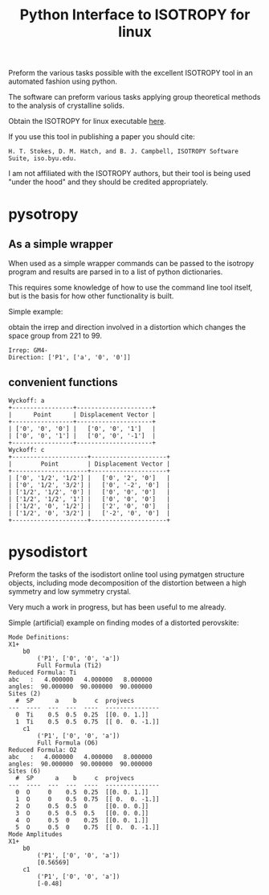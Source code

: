 #+TITLE: Python Interface to ISOTROPY for linux

Preform the various tasks possible with the excellent
ISOTROPY tool in an automated fashion using python.

The software can preform various tasks applying group theoretical methods to the
analysis of crystalline solids.

Obtain the ISOTROPY for linux executable [[https://stokes.byu.edu/iso/isolinux.php][here]].

If you use this tool in publishing a paper you should cite:
#+begin_example
H. T. Stokes, D. M. Hatch, and B. J. Campbell, ISOTROPY Software Suite, iso.byu.edu.
#+end_example
I am not affiliated with the ISOTROPY authors, but their
tool is being used "under the hood" and they should be credited appropriately.


* pysotropy

** As a simple wrapper
When used as a simple wrapper commands can be passed to the isotropy program and
results are parsed in to a list of python dictionaries.

This requires some knowledge of how to use the command line tool itself, but is
the basis for how other functionality is built.

Simple example:

obtain the irrep and direction involved in a distortion which
changes the space group from 221 to 99.
#+BEGIN_SRC ipython :session :ipyfile :exports :results output drawer :async t :pydir /home/john/.tmp-obpy
import pysotropy as iso

values = {'parent': 221, 'subgroup': 99}
shows = ['irrep', 'direction vector']
with iso.IsotropySession(values, shows) as isos:
    irreps = isos.getDisplayData('ISOTROPY')
print('Irrep: {}'.format(irreps[0]['Irrep']))
print('Direction: {}'.format(irreps[0]['Dir']))
#+END_SRC

#+BEGIN_EXAMPLE
Irrep: GM4-
Direction: ['P1', ['a', '0', '0']]
#+END_EXAMPLE

** convenient functions
#+BEGIN_SRC ipython :session :ipyfile :exports :results output drawer :async t :pydir /home/john/.tmp-obpy
from prettytable import PrettyTable
import pysotropy as iso
distortion = iso.getDistortion(parent=221, wyckoffs=['a', 'b', 'c'], irrep='R4-', direction='P1')

for wyckoff in distortion:
    print('Wyckoff: {}'.format(wyckoff['Wyckoff']))
    pt = PrettyTable()
    pt.add_column('Point', wyckoff['Point'])
    pt.add_column('Displacement Vector', wyckoff['Projected Vectors'])
    print(pt)
#+END_SRC

#+begin_example
Wyckoff: a
+-----------------+---------------------+
|      Point      | Displacement Vector |
+-----------------+---------------------+
| ['0', '0', '0'] |   ['0', '0', '1']   |
| ['0', '0', '1'] |   ['0', '0', '-1']  |
+-----------------+---------------------+
Wyckoff: c
+---------------------+---------------------+
|        Point        | Displacement Vector |
+---------------------+---------------------+
| ['0', '1/2', '1/2'] |   ['0', '2', '0']   |
| ['0', '1/2', '3/2'] |   ['0', '-2', '0']  |
| ['1/2', '1/2', '0'] |   ['0', '0', '0']   |
| ['1/2', '1/2', '1'] |   ['0', '0', '0']   |
| ['1/2', '0', '1/2'] |   ['2', '0', '0']   |
| ['1/2', '0', '3/2'] |   ['-2', '0', '0']  |
+---------------------+---------------------+
#+end_example

* pysodistort

Preform the tasks of the isodistort online tool using pymatgen structure
objects, including mode decomposition of the distortion between a high symmetry
and low symmetry crystal.

Very much a work in progress, but has been useful to me already.

Simple (artificial) example on finding modes of a distorted perovskite:

#+BEGIN_SRC ipython :session :ipyfile :exports :results output drawer :async t :pydir /home/john/.tmp-obpy
import pymatgen as pmg
import pysodistort as psd

cubic_structure = pmg.Structure(pmg.Lattice.cubic(4.0), species=['Sr', 'Ti', 'O', 'O', 'O'],
                            coords=[[0., 0., 0.],
                                    [0.5, 0.5, 0.5],
                                    [0.5, 0.5, 0.],
                                    [0.5, 0., 0.5],
                                    [0., 0.5, 0.5]])

distorted_structure = pmg.Structure(pmg.Lattice.tetragonal(4.0, 8.0),
                                    species=['Sr', 'Sr', 'Ti', 'Ti', 'O', 'O', 'O', 'O', 'O', 'O'],
                                    coords=[[0., 0., 0.],
                                            [0.0, 0.0, 0.5],
                                            [0.5, 0.5, 0.2],
                                            [0.5, 0.5, 0.8],
                                            [0.5, 0.5, 0.],
                                            [0.5, 0.5, 0.5],
                                            [0.5, 0., 0.28],
                                            [0.5, 0., 0.72],
                                            [0., 0.5, 0.28],
                                            [0., 0.5, 0.72]])
distortion = psd.get_mode_decomposition(cubic_structure, distorted_structure, nonzero_only=True)
print("Mode Definitions:")
for irrep, wycks in distortion.items():
    print(irrep)
    for wyck, data in wycks.items():
        print("\t{}".format(wyck))
        print("\t\t{}".format(data["direction"]))
        print("\t\t{}".format(data["dist_defs"]))
print("Mode Amplitudes")
for irrep, wycks in distortion.items():
    print(irrep)
    for wyck, data in wycks.items():
        print('\t{}'.format(wyck))
        print('\t\t{}'.format(data["direction"]))
        print('\t\t{}'.format(np.round_(data["amplitudes"], decimals=5)))
#+END_SRC


#+begin_example
Mode Definitions:
X1+
	b0
		('P1', ['0', '0', 'a'])
		Full Formula (Ti2)
Reduced Formula: Ti
abc   :   4.000000   4.000000   8.000000
angles:  90.000000  90.000000  90.000000
Sites (2)
  #  SP      a    b     c  projvecs
---  ----  ---  ---  ----  ---------------
  0  Ti    0.5  0.5  0.25  [[0. 0. 1.]]
  1  Ti    0.5  0.5  0.75  [[ 0.  0. -1.]]
	c1
		('P1', ['0', '0', 'a'])
		Full Formula (O6)
Reduced Formula: O2
abc   :   4.000000   4.000000   8.000000
angles:  90.000000  90.000000  90.000000
Sites (6)
  #  SP      a    b     c  projvecs
---  ----  ---  ---  ----  ---------------
  0  O     0    0.5  0.25  [[0. 0. 1.]]
  1  O     0    0.5  0.75  [[ 0.  0. -1.]]
  2  O     0.5  0.5  0     [[0. 0. 0.]]
  3  O     0.5  0.5  0.5   [[0. 0. 0.]]
  4  O     0.5  0    0.25  [[0. 0. 1.]]
  5  O     0.5  0    0.75  [[ 0.  0. -1.]]
Mode Amplitudes
X1+
	b0
		('P1', ['0', '0', 'a'])
		[0.56569]
	c1
		('P1', ['0', '0', 'a'])
		[-0.48]
#+end_example
